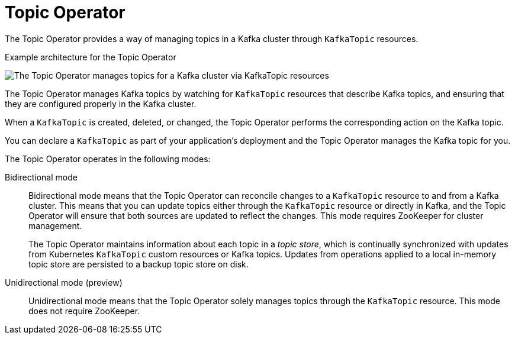 // Module included in the following assemblies:
//
// overview/assembly-overview-components.adoc
// assembly-using-the-topic-operator.adoc

[id='overview-concepts-topic-operator-{context}']
= Topic Operator

[role="_abstract"]
The Topic Operator provides a way of managing topics in a Kafka cluster through `KafkaTopic` resources.

.Example architecture for the Topic Operator

image:topic-operator.png[The Topic Operator manages topics for a Kafka cluster via KafkaTopic resources]

The Topic Operator manages Kafka topics by watching for `KafkaTopic` resources that describe Kafka topics, and ensuring that they are configured properly in the Kafka cluster.

When a `KafkaTopic` is created, deleted, or changed, the Topic Operator performs the corresponding action on the Kafka topic.

You can declare a `KafkaTopic` as part of your application's deployment and the Topic Operator manages the Kafka topic for you.

The Topic Operator operates in the following modes: 

Bidirectional mode:: Bidirectional mode means that the Topic Operator can reconcile changes to a `KafkaTopic` resource to and from a Kafka cluster.
This means that you can update topics either through the `KafkaTopic` resource or directly in Kafka, and the Topic Operator will ensure that both sources are updated to reflect the changes. This mode requires ZooKeeper for cluster management. 
+
The Topic Operator maintains information about each topic in a _topic store_, which is continually synchronized with updates from Kubernetes `KafkaTopic` custom resources or Kafka topics.
Updates from operations applied to a local in-memory topic store are persisted to a backup topic store on disk.

Unidirectional mode (preview):: Unidirectional mode means that the Topic Operator solely manages topics through the `KafkaTopic` resource. This mode does not require ZooKeeper.






